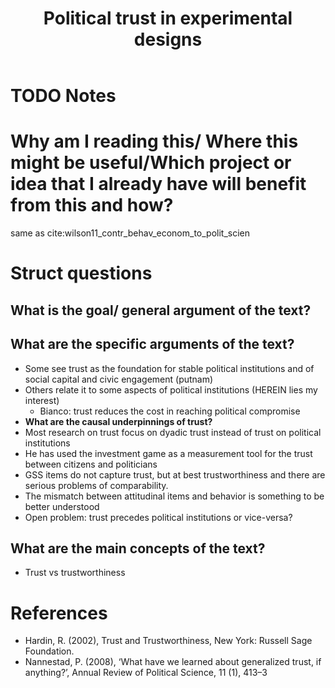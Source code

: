 #+TITLE: Political trust in experimental designs
#+ROAM_KEY: cite:wilson2017political
* TODO Notes
:PROPERTIES:
:Custom_ID: wilson2017political
:NOTER_DOCUMENT: /home/mvmaciel/Drive/Org/pdfs/wilson2017political.pdf
:AUTHOR: Wilson, R. K. & Eckel, C. C.
:JOURNAL:
:DATE:
:YEAR: 2017
:DOI:
:URL:
:END:


* Why am I reading this/ Where this might be useful/Which project or idea that I already have will benefit from this and how?
same as cite:wilson11_contr_behav_econom_to_polit_scien

* Struct questions

** What is the goal/ general argument of the text?

** What are the specific arguments of the text?
- Some see trust as the foundation for stable political institutions and of social capital and civic engagement (putnam)
- Others relate it to some aspects of political institutions (HEREIN lies my interest)
  - Bianco: trust reduces the cost in reaching political compromise
- *What are the causal underpinnings of trust?*
- Most research on trust focus on dyadic trust instead of trust on political institutions
- He has used the investment game as a measurement tool for the trust between citizens and politicians
- GSS items do not capture trust, but at best trustworthiness and there are serious problems of comparability.
- The mismatch between attitudinal items and behavior is something to be better understood
- Open problem: trust precedes political institutions or vice-versa?
** What are the main concepts of the text?
- Trust vs trustworthiness



* References
- Hardin, R. (2002), Trust and Trustworthiness, New York: Russell Sage Foundation.
- Nannestad, P. (2008), ‘What have we learned about generalized trust, if anything?’, Annual Review of Political Science, 11 (1), 413–3
